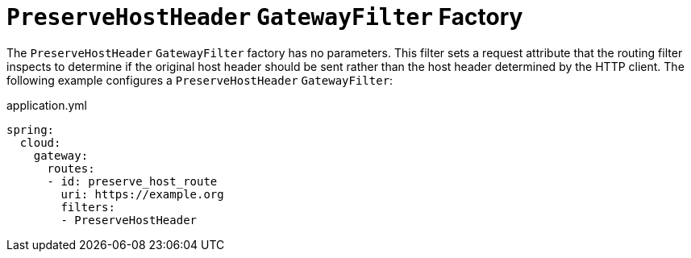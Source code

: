 [[preservehostheader-gatewayfilter-factory]]
= `PreserveHostHeader` `GatewayFilter` Factory
:page-section-summary-toc: 1

The `PreserveHostHeader` `GatewayFilter` factory has no parameters.
This filter sets a request attribute that the routing filter inspects to determine if the original host header should be sent rather than the host header determined by the HTTP client.
The following example configures a `PreserveHostHeader` `GatewayFilter`:

.application.yml
[source,yaml]
----
spring:
  cloud:
    gateway:
      routes:
      - id: preserve_host_route
        uri: https://example.org
        filters:
        - PreserveHostHeader
----

